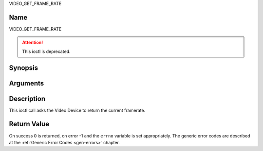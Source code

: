 .. -*- coding: utf-8; mode: rst -*-

.. _VIDEO_GET_FRAME_RATE:

VIDEO_GET_FRAME_RATE

Name
----

VIDEO_GET_FRAME_RATE

.. attention:: This ioctl is deprecated.

Synopsis
--------

.. c:function:: int ioctl(int fd, VIDEO_GET_FRAME_RATE, unsigned int *rate)
    :name: VIDEO_GET_FRAME_RATE


Arguments
---------

.. flat-table::
    :header-rows:  0
    :stub-columns: 0


    -  .. row 1

       -  int fd

       -  File descriptor returned by a previous call to open().

    -  .. row 2

       -  int request

       -  Equals VIDEO_GET_FRAME_RATE for this command.

    -  .. row 3

       -  unsigned int \*rate

       -  Returns the framerate in number of frames per 1000 seconds.


Description
-----------

This ioctl call asks the Video Device to return the current framerate.


Return Value
------------

On success 0 is returned, on error -1 and the ``errno`` variable is set
appropriately. The generic error codes are described at the
:ref:`Generic Error Codes <gen-errors>` chapter.
